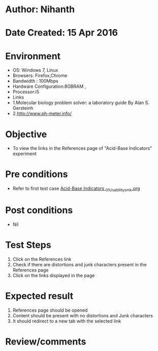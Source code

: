 * Author: Nihanth
* Date Created: 15 Apr 2016
* Environment
  - OS: Windows 7, Linux
  - Browsers: Firefox,Chrome
  - Bandwidth : 100Mbps
  - Hardware Configuration:8GBRAM , 
  - Processor:i5
  - Links
  - 1.Molecular biology problem solver: a laboratory guide By Alan S. Gersteinh
  - 2.http://www.ph-meter.info/

* Objective
  - To view the links in the References page of "Acid-Base Indicators" experiment

* Pre conditions
  - Refer to first test case [[https://github.com/Virtual-Labs/physical-sciences-iiith/blob/master/test-cases/integration_test-cases/Acid-Base Indicators /Acid-Base Indicators _01_Usability_smk.org][Acid-Base Indicators _01_Usability_smk.org]]

* Post conditions
  - Nil
* Test Steps
  1. Click on the References link 
  2. Check if there are distortions and junk characters present in the References page
  3. Click on the links displayed in the page

* Expected result
  1. References page should be opened
  2. Content should be present with no distortions and Junk characters
  3. It should redirect to a new tab with the selected link

* Review/comments


